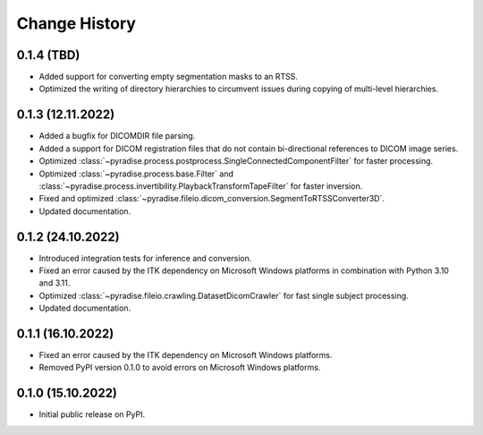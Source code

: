 .. module:: pyradise
    :noindex:

Change History
==============

0.1.4 (TBD)
------------------

* Added support for converting empty segmentation masks to an RTSS.
* Optimized the writing of directory hierarchies to circumvent issues during copying of multi-level hierarchies.

0.1.3 (12.11.2022)
------------------

* Added a bugfix for DICOMDIR file parsing.
* Added a support for DICOM registration files that do not contain bi-directional references to DICOM image series.
* Optimized :class:`~pyradise.process.postprocess.SingleConnectedComponentFilter` for faster processing.
* Optimized :class:`~pyradise.process.base.Filter` and :class:`~pyradise.process.invertibility.PlaybackTransformTapeFilter` for faster inversion.
* Fixed and optimized :class:`~pyradise.fileio.dicom_conversion.SegmentToRTSSConverter3D`.
* Updated documentation.

0.1.2 (24.10.2022)
------------------

* Introduced integration tests for inference and conversion.
* Fixed an error caused by the ITK dependency on Microsoft Windows platforms in combination with Python 3.10 and 3.11.
* Optimized :class:`~pyradise.fileio.crawling.DatasetDicomCrawler` for fast single subject processing.
* Updated documentation.

0.1.1 (16.10.2022)
------------------

* Fixed an error caused by the ITK dependency on Microsoft Windows platforms.
* Removed PyPI version 0.1.0 to avoid errors on Microsoft Windows platforms.


0.1.0 (15.10.2022)
------------------

* Initial public release on PyPI.
